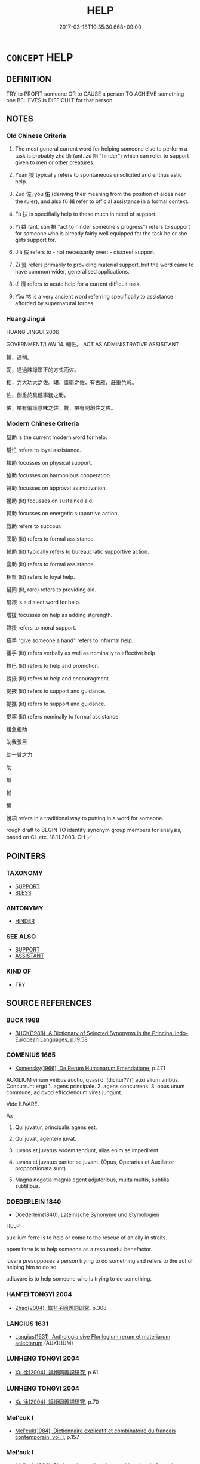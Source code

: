 # -*- mode: mandoku-tls-view -*-
#+TITLE: HELP
#+DATE: 2017-03-18T10:35:30.668+09:00        
#+STARTUP: content
* =CONCEPT= HELP
:PROPERTIES:
:CUSTOM_ID: uuid-230d02c8-2e1f-4e89-9c2f-f81cbfe0bde3
:SYNONYM+:  ASSIST
:SYNONYM+:  AID
:SYNONYM+:  LEND A (HELPING) HAND TO
:SYNONYM+:  GIVE ASSISTANCE TO
:SYNONYM+:  COME TO THE AID OF
:SYNONYM+:  BE OF SERVICE TO
:SYNONYM+:  BE OF USE TO
:SYNONYM+:  DO SOMEONE A FAVOR
:SYNONYM+:  DO SOMEONE A SERVICE
:SYNONYM+:  DO SOMEONE A GOOD TURN
:SYNONYM+:  BAIL SOMEONE OUT
:SYNONYM+:  COME TO SOMEONE'S/THE RESCUE
:SYNONYM+:  GIVE SOMEONE A LEG UP
:SYNONYM+:  INFORMAL GET SOMEONE OUT OF A TIGHT SPOT
:SYNONYM+:  SAVE SOMEONE'S BACON
:SYNONYM+:  SAVE SOMEONE'S SKIN
:TR_ZH: 幫助
:TR_OCH: 助
:END:
** DEFINITION

TRY to PROFIT someone OR to CAUSE a person TO ACHIEVE something one BELIEVES is DIFFICULT for that person.

** NOTES

*** Old Chinese Criteria
1. The most general current word for helping someone else to perform a task is probably zhù 助 (ant. zǔ 阻 "hinder") which can refer to support given to men or other creatures.

2. Yuán 援 typically refers to spontaneous unsolicited and enthusiastic help.

3. Zuǒ 佐, yòu 佑 (deriving their meaning from the position of aides near the ruler), and also fǔ 輔 refer to official assistance in a formal context.

4. Fú 扶 is specifially help to those much in need of support.

5. Yì 益 (ant. sǔn 損 "act to hinder someone's progress") refers to support for someone who is already fairly well equipped for the task he or she gets support for.

6. Jiǎ 假 refers to - not necessarily overt - discreet support.

7. Zī 資 refers primarily to providing material support, but the word came to have common wider, generalised applications.

8. Jì 濟 refers to acute help for a current difficult task.

9. Yòu 祐 is a very ancient word referring specifically to assistance afforded by supernatural forces.

*** Huang Jingui
HUANG JINGUI 2006

GOVERNMENT/LAW 14. 輔佐。 ACT AS ADMINISTRATIVE ASSISITANT

輔，通稱。

弼，通過諫諍匡正的方式而佐。

相，力大功大之佐。翊，護衛之佐，有古雅、莊重色彩。

佐，側重於具體事務之助。

佑，帶有偏護意味之佐。贊，帶有開創性之佐。

*** Modern Chinese Criteria
幫助 is the current modern word for help.

幫忙 refers to loyal assistance.

扶助 focusses on physical support.

協助 focusses on harmonious cooperation.

贊助 focusses on approval as motivation.

援助 (lit) focusses on sustained aid.

臂助 focusses on energetic supportive action.

救助 refers to succour.

匡助 (lit) refers to formal assistance.

輔助 (lit) typically refers to bureaucratic supportive action.

襄助 (lit) refers to formal assistance.

相幫 (lit) refers to loyal help.

幫同 (lit, rare) refers to providing aid.

幫襯 is a dialect word for help.

增援 focusses on help as adding stgrength.

聲援 refers to moral support.

搭手 "give someone a hand" refers to informal help.

援手 (lit) refers verbally as well as nominally to effective help

拉巴 (lit) refers to help and promotion.

誘掖 (lit) refers to help and encouragment.

提掖 (lit) refers to support and guidance.

提攜 (lit) refers to support and guidance.

提挈 (lit) refers nominally to formal assistance.

緩急相助

助我張目

助一臂之力

助

幫

輔

援

說項 refers in a traditional way to putting in a word for someone.

rough draft to BEGIN TO identify synonym group members for analysis, based on CL etc. 18.11.2003. CH ／

** POINTERS
*** TAXONOMY
 - [[tls:concept:SUPPORT][SUPPORT]]
 - [[tls:concept:BLESS][BLESS]]

*** ANTONYMY
 - [[tls:concept:HINDER][HINDER]]

*** SEE ALSO
 - [[tls:concept:SUPPORT][SUPPORT]]
 - [[tls:concept:ASSISTANT][ASSISTANT]]

*** KIND OF
 - [[tls:concept:TRY][TRY]]

** SOURCE REFERENCES
*** BUCK 1988
 - [[cite:BUCK-1988][BUCK(1988), A Dictionary of Selected Synonyms in the Principal Indo-European Languages]], p.19.58

*** COMENIUS 1665
 - [[cite:COMENIUS-1665][Komensky(1966), De Rerum Humanarum Emendatione]], p.471


AUXILIUM virium viribus auctio, qvasi d. (dicitur???) auxi alium viribus. Concurrunt ergo 1. agens principale. 2. agens concurrens. 3. opus unum commune, ad qvod efficciendum vires jungunt.

Vide IUVARE.

Ax

1. Qui juvatur, principalis agens est.

2. Qui juvat, agentem juvat.

3. Iuvans et juvatus eodem tendunt, alias enim se impedirent.

4. Iuvans et juvatus pariter se juvant. (Opus, Operarius et Auxiliator propportionata sunt)

5. Magna negotia magnis egent adjutoribus, multa multis, subtilia subtilibus.

*** DOEDERLEIN 1840
 - [[cite:DOEDERLEIN-1840][Doederlein(1840), Lateinische Synonyme und Etymologien]]

HELP

auxilium ferre is to help or come to the rescue of an ally in straits.

opem ferre is to help someone as a resourceful benefactor.

iuvare presupposes a person trying to do something and refers to the act of helping him to do so.

adiuvare is to help someone who is trying to do something.

*** HANFEI TONGYI 2004
 - [[cite:HANFEI-TONGYI-2004][Zhao(2004), 韓非子同義詞研究]], p.308

*** LANGIUS 1631
 - [[cite:LANGIUS-1631][Langius(1631), Anthologia sive Florilegium rerum et materiarum selectarum]] (AUXILIUM)
*** LUNHENG TONGYI 2004
 - [[cite:LUNHENG-TONGYI-2004][Xu 徐(2004), 論衡同義詞研究]], p.61

*** LUNHENG TONGYI 2004
 - [[cite:LUNHENG-TONGYI-2004][Xu 徐(2004), 論衡同義詞研究]], p.70

*** Mel'cuk I
 - [[cite:MEL'CUK-I][Mel'cuk(1984), Dictionnaire explicatif et combinatoire du francais contemporain, vol. I]], p.157

*** Mel'cuk I
 - [[cite:MEL'CUK-I][Mel'cuk(1984), Dictionnaire explicatif et combinatoire du francais contemporain, vol. I]], p.57


AIDE 1b

(Deployment of) resources R by a helper X to a helpee Y to perform an action Z

The use by X of his resources R with the aim of causing W to operate as a factor in enabling Y to perform his action Z.

*** MENGE
 - [[cite:MENGE][Menge Schoenberger(1978), Lateinische Synonymik]], p.63

*** TENG SHOU-HSIN 1996
 - [[cite:TENG-SHOU-HSIN-1996][Teng(1996), Chinese Synonyms Usage Dictionary]], p.16

*** CAI SHAOWEI 2010
 - [[cite:CAI-SHAOWEI-2010][Cai 蔡 Xu 徐(2010), 跟我學同義詞]], p.32

*** GIRARD 1769
 - [[cite:GIRARD-1769][Girard Beauzée(1769), SYNONYMES FRANÇOIS, LEURS DIFFÉRENTES SIGNIFICATIONS, ET LE CHOIX QU'IL EN FAUT FAIRE Pour parler avec justesse]], p.1.383.337
 (SECOURIR.AIDER.ASSISTER)
*** PILLON 1850
 - [[cite:PILLON-1850][Pillon(1850), Handbook of Greek Synonymes, from the French of M. Alex. Pillon, Librarian of the Bibliothèque Royale , at Paris, and one of the editors of the new edition of Plaché's Dictionnaire Grec-Français, edited, with notes, by the Rev. Thomas Kerchever Arnold, M.A. Rector of Lyndon, and late fellow of Trinity College, Cambridge]], p.no.125

*** T.W.HARBSMEIER 2004
 - [[cite:T.W.HARBSMEIER-2004][Harbsmeier(2004), A New Dictionary of Classical Greek Synonyms]], p.NO.125

*** FRANKE 1989
 - [[cite:FRANKE-1989][Franke Gipper Schwarz(1989), Bibliographisches Handbuch zur Sprachinhaltsforschung. Teil II. Systematischer Teil. B. Ordnung nach Sinnbezirken (mit einem alphabetischen Begriffsschluessel): Der Mensch und seine Welt im Spiegel der Sprachforschung]], p.82A

** WORDS
   :PROPERTIES:
   :VISIBILITY: children
   :END:
*** 介 jiè (OC:kreeds MC:kɣɛi )
:PROPERTIES:
:CUSTOM_ID: uuid-cd17a43b-68d5-4f55-bf3f-6c74243bd2cd
:Char+: 介(9,2/4) 
:GY_IDS+: uuid-4b6c4696-ce41-453f-bfcf-37d2f1a41d5e
:PY+: jiè     
:OC+: kreeds     
:MC+: kɣɛi     
:END: 
**** N [[tls:syn-func::#uuid-76be1df4-3d73-4e5f-bbc2-729542645bc8][nab]] {[[tls:sem-feat::#uuid-f55cff2f-f0e3-4f08-a89c-5d08fcf3fe89][act]]} / help, support;  Grand Ricci: Aider; seconder; accompagner. Aide; assistant; protection; secours.
:PROPERTIES:
:CUSTOM_ID: uuid-4f5c8f0a-9091-4620-98e1-22a2a2d23aae
:END:
****** DEFINITION

help, support;  Grand Ricci: Aider; seconder; accompagner. Aide; assistant; protection; secours.

****** NOTES

*** 佐 zuǒ (OC:skaals MC:tsɑ )
:PROPERTIES:
:CUSTOM_ID: uuid-001b5066-c854-4959-8816-6db08c376577
:Char+: 佐(9,5/7) 
:GY_IDS+: uuid-97167ea7-5a9f-4ec1-bbf4-4de1ec5a381b
:PY+: zuǒ     
:OC+: skaals     
:MC+: tsɑ     
:END: 
**** V [[tls:syn-func::#uuid-a7e8eabf-866e-42db-88f2-b8f753ab74be][v/adN/]] / an aide
:PROPERTIES:
:CUSTOM_ID: uuid-45e95320-b738-4299-8d72-9ddf15b62eb5
:REGISTER: 2
:WARRING-STATES-CURRENCY: 3
:END:
****** DEFINITION

an aide

****** NOTES

******* Nuance
This is literally as an official on the left of the leader but often refers specifically to supporting deities and ancestors.

******* Examples
HF 10.09:05; jiaoshi 676; jishi 194; jiaozhu 95; shiping 400

30 其心不懼， In his mind there is no proper fear:

 非霸者之佐也。 ” he is not an aide for a hegemon. � [CA]

**** V [[tls:syn-func::#uuid-fbfb2371-2537-4a99-a876-41b15ec2463c][vtoN]] / help with (the charioteering); assist in (government) assist in an official capacity (as aide, a pe...
:PROPERTIES:
:CUSTOM_ID: uuid-c152b62f-7f2a-4916-9363-c455c626ba06
:REGISTER: 2
:WARRING-STATES-CURRENCY: 3
:END:
****** DEFINITION

help with (the charioteering); assist in (government) assist in an official capacity (as aide, a person of superior status); ZHOULI: assist (the king) [support][CA]

****** NOTES

******* Nuance
This is literally as an official on the left of the leader but often refers specifically to supporting deities and ancestors.

******* Examples
LH 9.8.1; Liu 1990: 90

 管仲輔子糾， Gua3n Zho4ng was aide to Zi3jiu1,

 鮑叔佐桓公。 and Ba4o Shu1ya supported Duke Hua2n.[CA]

**** V [[tls:syn-func::#uuid-7de00196-12aa-43e2-9843-72079143c05b][vtt(oN.)+V/0/]] / help the contextually determinate N to V
:PROPERTIES:
:CUSTOM_ID: uuid-c2ca5e35-904a-483a-b96f-2e0495b53f24
:END:
****** DEFINITION

help the contextually determinate N to V

****** NOTES

**** V [[tls:syn-func::#uuid-25b356b8-b8b3-45bd-8689-04894567deb5][vttoN.+V/0/]] / help N to V
:PROPERTIES:
:CUSTOM_ID: uuid-2cfb54b0-60f8-413e-97d0-ed1e6a13fce7
:END:
****** DEFINITION

help N to V

****** NOTES

*** 佑 yòu (OC:ɢʷɯs MC:ɦɨu )
:PROPERTIES:
:CUSTOM_ID: uuid-3c456a00-6858-4b42-948b-ef5e209598e1
:Char+: 佑(9,5/7) 
:GY_IDS+: uuid-4f8623ca-9e31-4b6f-882a-24c9a06cd8f6
:PY+: yòu     
:OC+: ɢʷɯs     
:MC+: ɦɨu     
:END: 
**** V [[tls:syn-func::#uuid-fbfb2371-2537-4a99-a876-41b15ec2463c][vtoN]] / help
:PROPERTIES:
:CUSTOM_ID: uuid-3601429a-08de-4150-b94e-11b24c052e4e
:END:
****** DEFINITION

help

****** NOTES

*** 假 jiǎ (OC:kraaʔ MC:kɣɛ )
:PROPERTIES:
:CUSTOM_ID: uuid-69f46bd6-682e-4c7c-af9b-774325cb53e2
:Char+: 假(9,9/11) 
:GY_IDS+: uuid-3c8386f6-1f0d-43a6-9209-ec8d132c60ce
:PY+: jiǎ     
:OC+: kraaʔ     
:MC+: kɣɛ     
:END: 
**** V [[tls:syn-func::#uuid-fbfb2371-2537-4a99-a876-41b15ec2463c][vtoN]] / to help (gain power); to aid indirectly
:PROPERTIES:
:CUSTOM_ID: uuid-89a84121-bef8-45ba-bf58-e674bfa9b02d
:WARRING-STATES-CURRENCY: 2
:END:
****** DEFINITION

to help (gain power); to aid indirectly

****** NOTES

*** 助 zhù (OC:MC:ɖʐi̯ɤ )
:PROPERTIES:
:CUSTOM_ID: uuid-ad199d99-58ff-4bf4-9c27-be4669e83456
:Char+: 助(19,5/7) 
:GY_IDS+: uuid-eaa4266b-ed1c-4966-a9c5-3047152ba86c
:PY+: zhù     
:MC+: ɖʐi̯ɤ     
:END: 
**** N [[tls:syn-func::#uuid-8717712d-14a4-4ae2-be7a-6e18e61d929b][n]] {[[tls:sem-feat::#uuid-50da9f38-5611-463e-a0b9-5bbb7bf5e56f][subject]]} / that which helps
:PROPERTIES:
:CUSTOM_ID: uuid-42ee922e-217f-4b58-9b73-0c5a5267a020
:END:
****** DEFINITION

that which helps

****** NOTES

**** N [[tls:syn-func::#uuid-76be1df4-3d73-4e5f-bbc2-729542645bc8][nab]] {[[tls:sem-feat::#uuid-f55cff2f-f0e3-4f08-a89c-5d08fcf3fe89][act]]} / help, aid, assistance
:PROPERTIES:
:CUSTOM_ID: uuid-d0f2a2d7-3507-4185-888b-8e2a54f0ea85
:WARRING-STATES-CURRENCY: 4
:END:
****** DEFINITION

help, aid, assistance

****** NOTES

**** V [[tls:syn-func::#uuid-a7e8eabf-866e-42db-88f2-b8f753ab74be][v/adN/]] / helper, accomplice; assistance; something that helps
:PROPERTIES:
:CUSTOM_ID: uuid-e6356e29-6e42-491c-9896-b8e3561fbb35
:WARRING-STATES-CURRENCY: 4
:END:
****** DEFINITION

helper, accomplice; assistance; something that helps

****** NOTES

******* Nuance
This is a general word which does not necessarily refer to government activities.

******* Examples
HF 23.26.20: n: help; HF 40.1.19: 得助於眾 get help from the masses. HF 11.2.15: 此四助者 these four accomplices

**** V [[tls:syn-func::#uuid-a7e8eabf-866e-42db-88f2-b8f753ab74be][v/adN/]] {[[tls:sem-feat::#uuid-f8182437-4c38-4cc9-a6f8-b4833cdea2ba][nonreferential]]} / one who helps, supporter
:PROPERTIES:
:CUSTOM_ID: uuid-80c02f47-5525-4a47-ab49-0a6e94eb33a1
:WARRING-STATES-CURRENCY: 3
:END:
****** DEFINITION

one who helps, supporter

****** NOTES

**** V [[tls:syn-func::#uuid-e64a7a95-b54b-4c94-9d6d-f55dbf079701][vt(oN)]] / offer help to the contextually determinate person(s)
:PROPERTIES:
:CUSTOM_ID: uuid-6212d10c-92de-457f-838e-54e3f1d3b853
:WARRING-STATES-CURRENCY: 3
:END:
****** DEFINITION

offer help to the contextually determinate person(s)

****** NOTES

**** V [[tls:syn-func::#uuid-dd717b3f-0c98-4de8-bac6-2e4085805ef1][vt+V/0/]] / help to, assist to V
:PROPERTIES:
:CUSTOM_ID: uuid-22994e88-327d-43a4-af01-a40531e26c2b
:END:
****** DEFINITION

help to, assist to V

****** NOTES

**** V [[tls:syn-func::#uuid-d71d0499-925e-4679-81d3-39598af630b3][vtoN.+V]] / V in aid of N
:PROPERTIES:
:CUSTOM_ID: uuid-8126da53-d275-46bd-808d-8452cdda7d79
:END:
****** DEFINITION

V in aid of N

****** NOTES

**** V [[tls:syn-func::#uuid-fbfb2371-2537-4a99-a876-41b15ec2463c][vtoN]] / aid; help (Heaven to do evil);  support; give moral support
:PROPERTIES:
:CUSTOM_ID: uuid-223771f2-77f7-476b-ac7d-78b33455180d
:WARRING-STATES-CURRENCY: 4
:END:
****** DEFINITION

aid; help (Heaven to do evil);  support; give moral support

****** NOTES

******* Nuance
This is a general word which does not necessarily refer to government activities.

******* Examples
Zuo Zhao 4.8.2(538 B.C.) Ya2ng Bo2ju4n 1256; Wa2ng Sho3uqia1n et al. 1144; tr. Legge:599

 助余！」 help me! 罜 CA]

**** V [[tls:syn-func::#uuid-fbfb2371-2537-4a99-a876-41b15ec2463c][vtoN]] {[[tls:sem-feat::#uuid-1e331347-13e3-42a1-a1a8-8e4404f03509][continuous]]} / be in general of help to
:PROPERTIES:
:CUSTOM_ID: uuid-4272106c-7caf-493f-ae61-b4b52cffed40
:WARRING-STATES-CURRENCY: 3
:END:
****** DEFINITION

be in general of help to

****** NOTES

**** V [[tls:syn-func::#uuid-fbfb2371-2537-4a99-a876-41b15ec2463c][vtoN]] {[[tls:sem-feat::#uuid-988c2bcf-3cdd-4b9e-b8a4-615fe3f7f81e][passive]]} / be given support
:PROPERTIES:
:CUSTOM_ID: uuid-877210fb-e99a-45e4-9f7f-e54dd9019779
:WARRING-STATES-CURRENCY: 3
:END:
****** DEFINITION

be given support

****** NOTES

**** V [[tls:syn-func::#uuid-25b356b8-b8b3-45bd-8689-04894567deb5][vttoN.+V/0/]] / to help (a contextually determinate object) to do something
:PROPERTIES:
:CUSTOM_ID: uuid-aaff3bbb-44db-4142-92eb-f1e881350541
:END:
****** DEFINITION

to help (a contextually determinate object) to do something

****** NOTES

**** V [[tls:syn-func::#uuid-25b356b8-b8b3-45bd-8689-04894567deb5][vttoN.+V/0/]] {[[tls:sem-feat::#uuid-cdc662a3-e2c9-4d1a-b58e-6442c74ee003][pivot]]} / to help (somebody or something) to do something
:PROPERTIES:
:CUSTOM_ID: uuid-df018e8d-a0d5-4c88-9cfc-9e52e6b39a9c
:WARRING-STATES-CURRENCY: 4
:END:
****** DEFINITION

to help (somebody or something) to do something

****** NOTES

*** 匡 kuāng (OC:khʷaŋ MC:khi̯ɐŋ )
:PROPERTIES:
:CUSTOM_ID: uuid-4e0fb7e0-50e8-48a5-95f2-66cde679ad79
:Char+: 匡(22,4/6) 
:GY_IDS+: uuid-27eb9444-702e-496a-baf2-a55571e7b44c
:PY+: kuāng     
:OC+: khʷaŋ     
:MC+: khi̯ɐŋ     
:END: 
**** V [[tls:syn-func::#uuid-fbfb2371-2537-4a99-a876-41b15ec2463c][vtoN]] / assist; act as an assistant to;  help out; come to the aid to
:PROPERTIES:
:CUSTOM_ID: uuid-49e4d502-11c5-44b9-b158-f998f8108cdc
:WARRING-STATES-CURRENCY: 3
:END:
****** DEFINITION

assist; act as an assistant to;  help out; come to the aid to

****** NOTES

******* Examples
ZUO Cheng 18.3.1 (573 B.C.); Ya2ng Bo2ju4n 908; Wa2ng Sho3uqia1n 741; tr. Legge: 409 匡乏困， he delivered the needy and distressed;[CA]

*** 右 yòu (OC:ɢʷɯs MC:ɦɨu )
:PROPERTIES:
:CUSTOM_ID: uuid-b2f01e03-2be6-46a6-8792-e1ac89d76e12
:Char+: 右(30,2/5) 
:GY_IDS+: uuid-3734ea16-cfce-4d9e-a2c6-e21ccf7f5de3
:PY+: yòu     
:OC+: ɢʷɯs     
:MC+: ɦɨu     
:END: 
**** V [[tls:syn-func::#uuid-fbfb2371-2537-4a99-a876-41b15ec2463c][vtoN]] / aid 天右之 "Heaven helped them"
:PROPERTIES:
:CUSTOM_ID: uuid-04f75f72-5445-4ab0-8c80-dd95ccf9b64c
:REGISTER: 2
:WARRING-STATES-CURRENCY: 3
:END:
****** DEFINITION

aid 天右之 "Heaven helped them"

****** NOTES

*** 奉 fèng (OC:boŋʔ MC:bi̯oŋ )
:PROPERTIES:
:CUSTOM_ID: uuid-de18565b-3542-431f-a119-b6e8abd1725d
:Char+: 奉(37,5/8) 
:GY_IDS+: uuid-2701f426-6c08-458a-a43d-14697e6fc8e8
:PY+: fèng     
:OC+: boŋʔ     
:MC+: bi̯oŋ     
:END: 
**** V [[tls:syn-func::#uuid-fbfb2371-2537-4a99-a876-41b15ec2463c][vtoN]] / help and serve
:PROPERTIES:
:CUSTOM_ID: uuid-aa7dd751-ca45-444b-b208-9bd83c9781bd
:END:
****** DEFINITION

help and serve

****** NOTES

**** V [[tls:syn-func::#uuid-fbfb2371-2537-4a99-a876-41b15ec2463c][vtoN]] {[[tls:sem-feat::#uuid-a87a8db3-535b-4085-911c-cb9549d9267e][N=act]]} / help with (an activity)
:PROPERTIES:
:CUSTOM_ID: uuid-3765a626-1161-47ef-b44d-3c3a95f5694c
:END:
****** DEFINITION

help with (an activity)

****** NOTES

*** 幫 bāng (OC:paaŋ MC:pɑŋ )
:PROPERTIES:
:CUSTOM_ID: uuid-7ceb18e0-97ac-4d46-a6b6-910ab0c6ba98
:Char+: 幫(50,14/17) 
:GY_IDS+: uuid-b1d8eb29-304f-4055-8dc9-9db6963a4d57
:PY+: bāng     
:OC+: paaŋ     
:MC+: pɑŋ     
:END: 
**** V [[tls:syn-func::#uuid-a7e8eabf-866e-42db-88f2-b8f753ab74be][v/adN/]] / post-Han: helper
:PROPERTIES:
:CUSTOM_ID: uuid-cf37b2af-f82d-49a5-b614-3f9bc8969c42
:WARRING-STATES-CURRENCY: 0
:END:
****** DEFINITION

post-Han: helper

****** NOTES

**** V [[tls:syn-func::#uuid-fbfb2371-2537-4a99-a876-41b15ec2463c][vtoN]] / help
:PROPERTIES:
:CUSTOM_ID: uuid-b2483241-9948-4f8e-a217-c6e74c285a15
:WARRING-STATES-CURRENCY: 0
:END:
****** DEFINITION

help

****** NOTES

*** 度 dù (OC:ɡ-laaɡs MC:duo̝ )
:PROPERTIES:
:CUSTOM_ID: uuid-e3e9b217-2eff-4c19-84a9-ffb83246eace
:Char+: 度(53,6/9) 
:GY_IDS+: uuid-747e8532-e8bd-4f01-b43e-ad5025ef888a
:PY+: dù     
:OC+: ɡ-laaɡs     
:MC+: duo̝     
:END: 
*** 弼 bì (OC:brɯd MC:bit )
:PROPERTIES:
:CUSTOM_ID: uuid-d56c19e9-3429-4956-a740-73d9f43b8bb4
:Char+: 弼(57,9/12) 
:GY_IDS+: uuid-6f83850c-f361-4495-bd00-8b1ffed764bf
:PY+: bì     
:OC+: brɯd     
:MC+: bit     
:END: 
**** V [[tls:syn-func::#uuid-fbfb2371-2537-4a99-a876-41b15ec2463c][vtoN]] / assist (as minister a ruler)
:PROPERTIES:
:CUSTOM_ID: uuid-571b0cc8-12f5-4425-bcb4-941a8b6669b5
:WARRING-STATES-CURRENCY: 2
:END:
****** DEFINITION

assist (as minister a ruler)

****** NOTES

*** 扶 fú (OC:ba MC:bi̯o )
:PROPERTIES:
:CUSTOM_ID: uuid-f100debf-d40f-47eb-a055-6b8ec9f69476
:Char+: 扶(64,4/7) 
:GY_IDS+: uuid-4e404606-3a3d-434b-abe9-9e6068f8a59f
:PY+: fú     
:OC+: ba     
:MC+: bi̯o     
:END: 
**** V [[tls:syn-func::#uuid-e64a7a95-b54b-4c94-9d6d-f55dbf079701][vt(oN)]] / help a contextually determinate person
:PROPERTIES:
:CUSTOM_ID: uuid-ddbe23e3-40ac-46a6-8f9e-8f09d2a63c39
:WARRING-STATES-CURRENCY: 3
:END:
****** DEFINITION

help a contextually determinate person

****** NOTES

**** V [[tls:syn-func::#uuid-dd717b3f-0c98-4de8-bac6-2e4085805ef1][vt+V/0/]] / help to rise
:PROPERTIES:
:CUSTOM_ID: uuid-0a06ad72-4e57-46b9-a1ea-0253924b4dd3
:END:
****** DEFINITION

help to rise

****** NOTES

**** V [[tls:syn-func::#uuid-fbfb2371-2537-4a99-a876-41b15ec2463c][vtoN]] / cause/enable someone to lean on one>  give one's support to, lend support to
:PROPERTIES:
:CUSTOM_ID: uuid-42dfae74-d2ea-46ba-b875-6ca9e7e8cd9d
:WARRING-STATES-CURRENCY: 3
:END:
****** DEFINITION

cause/enable someone to lean on one>  give one's support to, lend support to

****** NOTES

******* Examples
HF 31.52.2: support (Ga1n Ma4o and make him Prime Minister in Qi2n)

MENG 3A03:14 tr. D. C. Lau 1.101

 疾病相扶持， and succour each other in illness,[CA]

*** 振 zhèn (OC:kljɯns MC:tɕin ) / 振 zhēn (OC:kljɯn MC:tɕin )
:PROPERTIES:
:CUSTOM_ID: uuid-82d5b443-8a2b-47d3-af52-51c8a80ec47d
:Char+: 振(64,7/10) 
:Char+: 振(64,7/10) 
:GY_IDS+: uuid-af714bc1-f80a-4bfe-9123-1eea274949a8
:PY+: zhèn     
:OC+: kljɯns     
:MC+: tɕin     
:GY_IDS+: uuid-b2781abd-6efe-4375-9a4f-79b8a6fe75d3
:PY+: zhēn     
:OC+: kljɯn     
:MC+: tɕin     
:END: 
**** V [[tls:syn-func::#uuid-fbfb2371-2537-4a99-a876-41b15ec2463c][vtoN]] / help out; aid and abet
:PROPERTIES:
:CUSTOM_ID: uuid-c69128a3-33eb-4ac0-88fc-5ac580345125
:END:
****** DEFINITION

help out; aid and abet

****** NOTES

*** 援 yuàn (OC:ɢʷans MC:ɦiɛn )
:PROPERTIES:
:CUSTOM_ID: uuid-337d13ba-e0c5-47c0-948c-a7a654872d12
:Char+: 援(64,9/12) 
:GY_IDS+: uuid-5e9d1988-771d-405a-a011-ef5a57d2c770
:PY+: yuàn     
:OC+: ɢʷans     
:MC+: ɦiɛn     
:END: 
**** N [[tls:syn-func::#uuid-76be1df4-3d73-4e5f-bbc2-729542645bc8][nab]] {[[tls:sem-feat::#uuid-f55cff2f-f0e3-4f08-a89c-5d08fcf3fe89][act]]} / generous help and support
:PROPERTIES:
:CUSTOM_ID: uuid-90e5dbf1-8e3d-4d37-a06c-61d7d429ad5d
:WARRING-STATES-CURRENCY: 4
:END:
****** DEFINITION

generous help and support

****** NOTES

**** V [[tls:syn-func::#uuid-fed035db-e7bd-4d23-bd05-9698b26e38f9][vadN]] / supporting; supportive
:PROPERTIES:
:CUSTOM_ID: uuid-54901076-b70d-4f19-ab92-19bc8e3f09c6
:END:
****** DEFINITION

supporting; supportive

****** NOTES

**** V [[tls:syn-func::#uuid-c20780b3-41f9-491b-bb61-a269c1c4b48f][vi]] {[[tls:sem-feat::#uuid-f55cff2f-f0e3-4f08-a89c-5d08fcf3fe89][act]]} / seek help (abroad)
:PROPERTIES:
:CUSTOM_ID: uuid-aa36cc31-63ca-4449-a550-38708e84bebc
:WARRING-STATES-CURRENCY: 2
:END:
****** DEFINITION

seek help (abroad)

****** NOTES

**** V [[tls:syn-func::#uuid-fbfb2371-2537-4a99-a876-41b15ec2463c][vtoN]] / offer generous help;  get generous help from
:PROPERTIES:
:CUSTOM_ID: uuid-ea7daf43-bb14-46cf-bbe7-a63ddb6f0a7e
:WARRING-STATES-CURRENCY: 4
:END:
****** DEFINITION

offer generous help;  get generous help from

****** NOTES

******* Examples
HF 44.05:01; jiaoshi 234; jishi 618; jiaozhu 599; shiping 1527

 援外以撓內， they gained outside support to stir up trouble on the inside,[CA]

**** V [[tls:syn-func::#uuid-e64a7a95-b54b-4c94-9d6d-f55dbf079701][vt(oN)]] / help the contextually determinate N
:PROPERTIES:
:CUSTOM_ID: uuid-578ad472-3205-43df-b5de-c9f4df58f8aa
:END:
****** DEFINITION

help the contextually determinate N

****** NOTES

**** V [[tls:syn-func::#uuid-a7e8eabf-866e-42db-88f2-b8f753ab74be][v/adN/]] / helper; supporting force
:PROPERTIES:
:CUSTOM_ID: uuid-2587bc20-35f0-4497-9af1-a3bbe64cc846
:END:
****** DEFINITION

helper; supporting force

****** NOTES

*** 旁 páng (OC:baaŋ MC:bɑŋ )
:PROPERTIES:
:CUSTOM_ID: uuid-6dd2c8b8-caac-4192-8d09-b54e53c74636
:Char+: 旁(70,6/10) 
:GY_IDS+: uuid-74bbdfc2-d751-4301-9ffa-8a9363cd8930
:PY+: páng     
:OC+: baaŋ     
:MC+: bɑŋ     
:END: 
****  [[tls:syn-func::#uuid-20a87134-926d-4be7-8815-246c1f7a9ca7][n/adN/]] / helper by one's side
:PROPERTIES:
:CUSTOM_ID: uuid-b2c45725-65d6-4a04-a365-4e9813627289
:WARRING-STATES-CURRENCY: 3
:END:
****** DEFINITION

helper by one's side

****** NOTES

*** 毗 pí (OC:bi MC:bi )
:PROPERTIES:
:CUSTOM_ID: uuid-1b40e87a-3b7a-46bc-9fe9-f10f278fe8f4
:Char+: 毗(81,5/9) 
:GY_IDS+: uuid-d37854af-0991-4e94-b839-8fc9ecdf8264
:PY+: pí     
:OC+: bi     
:MC+: bi     
:END: 
**** V [[tls:syn-func::#uuid-fbfb2371-2537-4a99-a876-41b15ec2463c][vtoN]] / to help; assist; support; strengthen
:PROPERTIES:
:CUSTOM_ID: uuid-922e3a39-ca22-45ad-bf8e-cecbf3a48dbf
:END:
****** DEFINITION

to help; assist; support; strengthen

****** NOTES

*** 濟 jì (OC:tsiils MC:tsei )
:PROPERTIES:
:CUSTOM_ID: uuid-9bbe1923-8f55-4441-9816-d5ee5972d481
:Char+: 濟(85,14/17) 
:GY_IDS+: uuid-4862eaca-2cd8-4e26-9b6f-e96f2c799d88
:PY+: jì     
:OC+: tsiils     
:MC+: tsei     
:END: 
**** V [[tls:syn-func::#uuid-fbfb2371-2537-4a99-a876-41b15ec2463c][vtoN]] / help across a river> help to overcome a difficult situation, give succour to; help towards, contrib...
:PROPERTIES:
:CUSTOM_ID: uuid-e4e4bc79-b082-41db-bea9-0414b6b6a01a
:WARRING-STATES-CURRENCY: 4
:END:
****** DEFINITION

help across a river> help to overcome a difficult situation, give succour to; help towards, contribute towards  BUDDH: save, liberate

****** NOTES

******* Examples
LY 06.30:01; tr. CH

 子貢曰： Zi3go4ng said:

 「如有博施於民而能濟眾， "If one is able to be of wide benefit to the people and if one is able to be of aid to the masses,

 何如？ what about that?[CA]

**** V [[tls:syn-func::#uuid-fbfb2371-2537-4a99-a876-41b15ec2463c][vtoN]] {[[tls:sem-feat::#uuid-988c2bcf-3cdd-4b9e-b8a4-615fe3f7f81e][passive]]} / get helped out of a difficult situation
:PROPERTIES:
:CUSTOM_ID: uuid-7a3d1f6a-a150-4936-b737-cebde91b3aac
:WARRING-STATES-CURRENCY: 4
:END:
****** DEFINITION

get helped out of a difficult situation

****** NOTES

**** V [[tls:syn-func::#uuid-fed035db-e7bd-4d23-bd05-9698b26e38f9][vadN]] / ancillary; helping; supporting
:PROPERTIES:
:CUSTOM_ID: uuid-1d5f3436-6d73-4c5b-9684-f05f0cc8df4a
:END:
****** DEFINITION

ancillary; helping; supporting

****** NOTES

*** 瘳 chōu (OC:kh-ru MC:ʈhɨu )
:PROPERTIES:
:CUSTOM_ID: uuid-f4b394a7-73a0-45e3-adfa-32b778ccb50c
:Char+: 瘳(104,11/16) 
:GY_IDS+: uuid-457d2e7e-457d-4237-9e50-a5a445a03f52
:PY+: chōu     
:OC+: kh-ru     
:MC+: ʈhɨu     
:END: 
**** V [[tls:syn-func::#uuid-c20780b3-41f9-491b-bb61-a269c1c4b48f][vi]] / cure> avail, be of help
:PROPERTIES:
:CUSTOM_ID: uuid-c6cdfc7b-b3b1-4210-89f7-9f586922ee8d
:WARRING-STATES-CURRENCY: 3
:END:
****** DEFINITION

cure> avail, be of help

****** NOTES

*** 益 yì (OC:qleɡ MC:ʔiɛk )
:PROPERTIES:
:CUSTOM_ID: uuid-60aeba80-ae11-4e1b-9438-60b7420d75db
:Char+: 益(108,5/10) 
:GY_IDS+: uuid-e0d13c9d-ba76-499f-b2f9-7d95ac223503
:PY+: yì     
:OC+: qleɡ     
:MC+: ʔiɛk     
:END: 
**** V [[tls:syn-func::#uuid-c20780b3-41f9-491b-bb61-a269c1c4b48f][vi]] / be of help, have a positive function
:PROPERTIES:
:CUSTOM_ID: uuid-b490a68b-da6e-4107-80e8-9baae09468d4
:WARRING-STATES-CURRENCY: 3
:END:
****** DEFINITION

be of help, have a positive function

****** NOTES

**** V [[tls:syn-func::#uuid-fbfb2371-2537-4a99-a876-41b15ec2463c][vtoN]] / contribute to, help towards; to benefit
:PROPERTIES:
:CUSTOM_ID: uuid-56e918e6-5b55-470b-ab2c-595bff1bd45e
:WARRING-STATES-CURRENCY: 3
:END:
****** DEFINITION

contribute to, help towards; to benefit

****** NOTES

******* Examples
HSWZ 2.10; tr. Hightower 1951, p.47 

 無道以御之， If one lacks the True Way of ruling,

 彼雖多能， though he have a great deal of ability,

 猶將無益於存亡矣。 still it will not help to preserve him.[CA]

*** 相 xiàng (OC:sqaŋs MC:si̯ɐŋ )
:PROPERTIES:
:CUSTOM_ID: uuid-635f4ff2-1ff6-4d7b-bfe6-d8cdfb95a097
:Char+: 相(109,4/9) 
:GY_IDS+: uuid-237e08ce-7e96-4025-a458-126b4ea4bde1
:PY+: xiàng     
:OC+: sqaŋs     
:MC+: si̯ɐŋ     
:END: 
**** V [[tls:syn-func::#uuid-fbfb2371-2537-4a99-a876-41b15ec2463c][vtoN]] / assist importantly; act as an important assistant to
:PROPERTIES:
:CUSTOM_ID: uuid-cf0532ab-c5c3-4d60-a2a7-175ba692cfec
:END:
****** DEFINITION

assist importantly; act as an important assistant to

****** NOTES

**** V [[tls:syn-func::#uuid-7de00196-12aa-43e2-9843-72079143c05b][vtt(oN.)+V/0/]] / help the implicit N to V
:PROPERTIES:
:CUSTOM_ID: uuid-9d9669a5-214c-4dc8-b141-21c755b3345f
:END:
****** DEFINITION

help the implicit N to V

****** NOTES

*** 祐 yòu (OC:ɢʷɯs MC:ɦɨu )
:PROPERTIES:
:CUSTOM_ID: uuid-50f116fe-b269-41b8-b2b8-51a8b4d41957
:Char+: 祐(113,5/10) 
:GY_IDS+: uuid-20688ce2-ab5f-4b23-ab53-c2a248a135b0
:PY+: yòu     
:OC+: ɢʷɯs     
:MC+: ɦɨu     
:END: 
*** 翰 hàn (OC:ɡaans MC:ɦɑn )
:PROPERTIES:
:CUSTOM_ID: uuid-73851116-aa79-44e8-8f6e-127700d264a8
:Char+: 翰(124,10/16) 
:GY_IDS+: uuid-ec687165-48c4-4a30-8a03-12c91e5dbe3d
:PY+: hàn     
:OC+: ɡaans     
:MC+: ɦɑn     
:END: 
**** N [[tls:syn-func::#uuid-8717712d-14a4-4ae2-be7a-6e18e61d929b][n]] / support
:PROPERTIES:
:CUSTOM_ID: uuid-394d1e46-6bfd-4291-b7a6-b04846ffa51c
:WARRING-STATES-CURRENCY: 2
:END:
****** DEFINITION

support

****** NOTES

******* Examples
SHI 244.4

 四方攸同， the walls of Feng were where (the peoples of) the four quarters came together;

 王后維翰. the royal ruler was their support; [CA]

SHI 259.7

 周邦咸喜， in the Shou state all rejoiced:

 戎有良翰。 "You shall have good support";

*** 翼 yì (OC:p-lɯɡ MC:jɨk )
:PROPERTIES:
:CUSTOM_ID: uuid-be37e91f-ad33-413d-b812-cbe7f092eb8f
:Char+: 翼(124,11/18) 
:GY_IDS+: uuid-3a3d5a48-70b9-46ac-ab66-dc7ab184002d
:PY+: yì     
:OC+: p-lɯɡ     
:MC+: jɨk     
:END: 
**** V [[tls:syn-func::#uuid-fbfb2371-2537-4a99-a876-41b15ec2463c][vtoN]] / support
:PROPERTIES:
:CUSTOM_ID: uuid-e68b90df-5476-4516-85a9-5ba3dccda34c
:REGISTER: 1
:WARRING-STATES-CURRENCY: 2
:END:
****** DEFINITION

support

****** NOTES

******* Nuance
This is literally to assist from the side.

******* Examples
MENG 3A04:17 tr. D. C. Lau 1.107

 放勳曰： Fang Hsn78 said,

 『勞之、來之、 'Encourage them in their toil,

 匡之、直之、 Put them on the right path,

 輔之、翼之、 Aid them and help them,

 使自得之； Make them happy in their station, [CA]

*** 被 bèi (OC:bralʔ MC:biɛ )
:PROPERTIES:
:CUSTOM_ID: uuid-47b7e0a2-06f1-47c6-b5a2-63fbaaff263c
:Char+: 被(145,5/11) 
:GY_IDS+: uuid-7f871dac-3bda-4767-a3ff-16dff2ce58ee
:PY+: bèi     
:OC+: bralʔ     
:MC+: biɛ     
:END: 
**** V [[tls:syn-func::#uuid-fbfb2371-2537-4a99-a876-41b15ec2463c][vtoN]] / help, support
:PROPERTIES:
:CUSTOM_ID: uuid-eb06bfe1-ac8a-4cf0-857c-78af563eda66
:WARRING-STATES-CURRENCY: 3
:END:
****** DEFINITION

help, support

****** NOTES

*** 補 bǔ (OC:paaʔ MC:puo̝ )
:PROPERTIES:
:CUSTOM_ID: uuid-aa7b5267-f344-464b-b3da-7ebcb4539d00
:Char+: 補(145,7/13) 
:GY_IDS+: uuid-7dc96176-db59-4c10-a757-9444473e8128
:PY+: bǔ     
:OC+: paaʔ     
:MC+: puo̝     
:END: 
**** N [[tls:syn-func::#uuid-76be1df4-3d73-4e5f-bbc2-729542645bc8][nab]] {[[tls:sem-feat::#uuid-f55cff2f-f0e3-4f08-a89c-5d08fcf3fe89][act]]} / support, help
:PROPERTIES:
:CUSTOM_ID: uuid-c540af8d-03ad-4fb7-8a81-12c1f01634ed
:END:
****** DEFINITION

support, help

****** NOTES

**** V [[tls:syn-func::#uuid-fbfb2371-2537-4a99-a876-41b15ec2463c][vtoN]] / to provide (somebody) with material help in order to cover shortages; to supplement (something)
:PROPERTIES:
:CUSTOM_ID: uuid-bebad32f-dfb2-4a1f-9f20-b1249b8b0f2f
:WARRING-STATES-CURRENCY: 3
:END:
****** DEFINITION

to provide (somebody) with material help in order to cover shortages; to supplement (something)

****** NOTES

*** 資 zī (OC:sti MC:tsi )
:PROPERTIES:
:CUSTOM_ID: uuid-3602e6dc-5de8-448f-ba3e-c781421d9ffa
:Char+: 資(154,6/13) 
:GY_IDS+: uuid-74abbef6-ebd5-4561-8d34-65cf258f7e71
:PY+: zī     
:OC+: sti     
:MC+: tsi     
:END: 
**** N [[tls:syn-func::#uuid-a83c5ff7-f773-421d-b814-f161c6c50be8][nab.post-V{NUM}]] {[[tls:sem-feat::#uuid-4e92cef6-5753-4eed-a76b-7249c223316f][feature]]} / helpful elements; helpful acts, acts of kindness;
:PROPERTIES:
:CUSTOM_ID: uuid-ed0424f3-e514-4a7b-9f31-d160d82c2d3f
:END:
****** DEFINITION

helpful elements; helpful acts, acts of kindness;

****** NOTES

**** N [[tls:syn-func::#uuid-76be1df4-3d73-4e5f-bbc2-729542645bc8][nab]] {[[tls:sem-feat::#uuid-f55cff2f-f0e3-4f08-a89c-5d08fcf3fe89][act]]} / support, help; also: helpful abstract elements
:PROPERTIES:
:CUSTOM_ID: uuid-8782c739-a579-4e6c-93fc-9c597cdbda5b
:WARRING-STATES-CURRENCY: 3
:END:
****** DEFINITION

support, help; also: helpful abstract elements

****** NOTES

**** V [[tls:syn-func::#uuid-739c24ae-d585-4fff-9ac2-2547b1050f16][vt+prep+N]] / give aid to
:PROPERTIES:
:CUSTOM_ID: uuid-48cc3f64-0172-4067-a9ac-3be912eb9711
:END:
****** DEFINITION

give aid to

****** NOTES

**** V [[tls:syn-func::#uuid-fbfb2371-2537-4a99-a876-41b15ec2463c][vtoN]] / provide support for, lend substantial support; help; supply the necessities for, give sustenance to...
:PROPERTIES:
:CUSTOM_ID: uuid-b1d23e01-9d2f-4358-8eba-a2377692ab92
:WARRING-STATES-CURRENCY: 4
:END:
****** DEFINITION

provide support for, lend substantial support; help; supply the necessities for, give sustenance to, support

****** NOTES

******* Examples
LS 2.3 損其生以資天下之人 he harmed his own life in order to provide sustenance for the people of the world; LS 15.4 張儀行，昭文君送而資之 when Zha1ng Yi2 left for his journey Ruler Zha1o We2n sent him off and offered him supplies

**** V [[tls:syn-func::#uuid-fbfb2371-2537-4a99-a876-41b15ec2463c][vtoN]] {[[tls:sem-feat::#uuid-988c2bcf-3cdd-4b9e-b8a4-615fe3f7f81e][passive]]} / be supported, gain support
:PROPERTIES:
:CUSTOM_ID: uuid-11a8c480-0dad-4e91-9dbe-d01add249080
:WARRING-STATES-CURRENCY: 3
:END:
****** DEFINITION

be supported, gain support

****** NOTES

**** V [[tls:syn-func::#uuid-fbfb2371-2537-4a99-a876-41b15ec2463c][vtoN]] {[[tls:sem-feat::#uuid-92ae8363-92d9-4b96-80a4-b07bc6788113][reflexive.自]]} / help (oneself)
:PROPERTIES:
:CUSTOM_ID: uuid-ee66962b-9800-4924-bb81-36c698c13c28
:END:
****** DEFINITION

help (oneself)

****** NOTES

*** 贊 zàn (OC:tsaans MC:tsɑn )
:PROPERTIES:
:CUSTOM_ID: uuid-bdde31d7-31f8-4fa1-985d-da68670cce79
:Char+: 贊(154,12/19) 
:GY_IDS+: uuid-2c3929d2-a441-4058-b38e-a608d82410c4
:PY+: zàn     
:OC+: tsaans     
:MC+: tsɑn     
:END: 
**** N [[tls:syn-func::#uuid-76be1df4-3d73-4e5f-bbc2-729542645bc8][nab]] {[[tls:sem-feat::#uuid-f55cff2f-f0e3-4f08-a89c-5d08fcf3fe89][act]]} / help
:PROPERTIES:
:CUSTOM_ID: uuid-5799daea-081e-432a-adcd-a74d9f7a63dd
:WARRING-STATES-CURRENCY: 3
:END:
****** DEFINITION

help

****** NOTES

**** V [[tls:syn-func::#uuid-fbfb2371-2537-4a99-a876-41b15ec2463c][vtoN]] / give generous support; (often said of Heaven) give succour to
:PROPERTIES:
:CUSTOM_ID: uuid-41c19e56-8399-448c-a5c4-8f26ad4dea30
:REGISTER: 2
:WARRING-STATES-CURRENCY: 2
:END:
****** DEFINITION

give generous support; (often said of Heaven) give succour to

****** NOTES

**** V [[tls:syn-func::#uuid-fbfb2371-2537-4a99-a876-41b15ec2463c][vtoN]] {[[tls:sem-feat::#uuid-11eefa90-395b-41f8-a27f-f8ed2495bdf8][object=task]]} / assist in, be of help in (a task)
:PROPERTIES:
:CUSTOM_ID: uuid-bb600827-d922-4b7f-8c7b-e3524ba899d6
:WARRING-STATES-CURRENCY: 3
:END:
****** DEFINITION

assist in, be of help in (a task)

****** NOTES

*** 輔 fǔ (OC:baʔ MC:bi̯o )
:PROPERTIES:
:CUSTOM_ID: uuid-f63711d7-fa86-4e87-83c4-33152e4d86e8
:Char+: 輔(159,7/14) 
:GY_IDS+: uuid-2d7c1f50-55fb-48d4-8af9-9fdae2ec3e22
:PY+: fǔ     
:OC+: baʔ     
:MC+: bi̯o     
:END: 
**** V [[tls:syn-func::#uuid-a36aa035-e50f-4446-88d5-5d11a49760f4][vttoN{PIVOT}.+N{PRED}]] / help N in doing something or in being such and such
:PROPERTIES:
:CUSTOM_ID: uuid-0847115a-4d13-40ef-a53b-150e46570e22
:END:
****** DEFINITION

help N in doing something or in being such and such

****** NOTES

**** N [[tls:syn-func::#uuid-76be1df4-3d73-4e5f-bbc2-729542645bc8][nab]] {[[tls:sem-feat::#uuid-f55cff2f-f0e3-4f08-a89c-5d08fcf3fe89][act]]} / support, help
:PROPERTIES:
:CUSTOM_ID: uuid-e9b7682b-0882-4158-81c2-29237547f5f8
:REGISTER: 1
:WARRING-STATES-CURRENCY: 3
:END:
****** DEFINITION

support, help

****** NOTES

******* Examples
GUAN 75.05.03; ed. Dai Wang 3.76; tr. Rickett 1998:403

 管子對曰： 

 「穀者民之司命也，浣 ood grains are the people's Masters of Destiny (Siming),1194 

 智者民之輔也， and knowledge is their chief support in securing a livelihood. [CA]

**** V [[tls:syn-func::#uuid-a7e8eabf-866e-42db-88f2-b8f753ab74be][v/adN/]] / helper
:PROPERTIES:
:CUSTOM_ID: uuid-8529a6fd-9b53-4ccc-aa82-7bea068d3db9
:END:
****** DEFINITION

helper

****** NOTES

**** V [[tls:syn-func::#uuid-c20780b3-41f9-491b-bb61-a269c1c4b48f][vi]] {[[tls:sem-feat::#uuid-f55cff2f-f0e3-4f08-a89c-5d08fcf3fe89][act]]} / be of help, be helpful; be in a position to be of help
:PROPERTIES:
:CUSTOM_ID: uuid-f0164203-966e-4f4b-8e05-49cfa2462c6c
:END:
****** DEFINITION

be of help, be helpful; be in a position to be of help

****** NOTES

**** V [[tls:syn-func::#uuid-fbfb2371-2537-4a99-a876-41b15ec2463c][vtoN]] / to help; be of use to; to support (normally rulers, but occasionally wicked persons or practices); ...
:PROPERTIES:
:CUSTOM_ID: uuid-eea17c2d-f685-4f44-ac67-282e161592ad
:REGISTER: 1
:WARRING-STATES-CURRENCY: 4
:END:
****** DEFINITION

to help; be of use to; to support (normally rulers, but occasionally wicked persons or practices); to assist (the exercise of proper government)

****** NOTES

******* Nuance
This is based on the image of causing someone not to fall or swerve, and it is a very general term.

******* Examples
MENG 3A04:17 tr. D. C. Lau 1.107

 放勳曰： Fang Hsn78 said,

 『勞之、來之、 'Encourage them in their toil,

 匡之、直之、 Put them on the right path,

 輔之、翼之、 Aid them and help them,[CA]

**** V [[tls:syn-func::#uuid-fbfb2371-2537-4a99-a876-41b15ec2463c][vtoN]] {[[tls:sem-feat::#uuid-988c2bcf-3cdd-4b9e-b8a4-615fe3f7f81e][passive]]} / be supported; be helped
:PROPERTIES:
:CUSTOM_ID: uuid-18e50bd0-5bd4-4ac7-a7ad-bdce7cbf5223
:END:
****** DEFINITION

be supported; be helped

****** NOTES

******* Examples
GUAN 40.01.37; ed. Dai Wang 2.81; tr. Rickett 1998: 117s ruler's activities,red. CA

 四守有所， The four things to be preserves will all have their proper place,380

 三政執輔。 And the three foundations of government will be carried out and sustained. 罜 CA]

**** V [[tls:syn-func::#uuid-fbfb2371-2537-4a99-a876-41b15ec2463c][vtoN]] {[[tls:sem-feat::#uuid-e25f252b-cbcf-4f45-8186-b4053f992543][reflexive.己]]} / help (oneself)
:PROPERTIES:
:CUSTOM_ID: uuid-6223160c-13e5-4cdf-ba06-8555288c103c
:END:
****** DEFINITION

help (oneself)

****** NOTES

*** 交 jiāo (OC:kreew MC:kɣɛu )
:PROPERTIES:
:CUSTOM_ID: uuid-18aa6d3c-7d5c-402e-907f-3967f01bb4c1
:Char+: 交(8,4/6) 援(64,9/12) 
:GY_IDS+: uuid-50893144-9763-4932-a328-e670f2ed9fc2
:PY+: jiāo     
:OC+: kreew     
:MC+: kɣɛu     
:END: 
**** N [[tls:syn-func::#uuid-db0698e7-db2f-4ee3-9a20-0c2b2e0cebf0][NPab]] {[[tls:sem-feat::#uuid-f55cff2f-f0e3-4f08-a89c-5d08fcf3fe89][act]]} / mutual help; relations of cooperation
:PROPERTIES:
:CUSTOM_ID: uuid-f7e476bd-7749-4def-be4b-40ea167d7084
:END:
****** DEFINITION

mutual help; relations of cooperation

****** NOTES

*** 佐助 zuǒzhù (OC:skaals MC:tsɑ ɖʐi̯ɤ )
:PROPERTIES:
:CUSTOM_ID: uuid-7dfd8e48-69cd-4db2-b960-4e1a38377c08
:Char+: 佐(9,5/7) 助(19,5/7) 
:GY_IDS+: uuid-97167ea7-5a9f-4ec1-bbf4-4de1ec5a381b uuid-eaa4266b-ed1c-4966-a9c5-3047152ba86c
:PY+: zuǒ zhù    
:OC+: skaals     
:MC+: tsɑ ɖʐi̯ɤ    
:END: 
**** V [[tls:syn-func::#uuid-2583abc2-b91a-47fd-8d31-51d14089395c][VPtt(oN1.)(+N2)]] {[[tls:sem-feat::#uuid-281b399c-2db6-465b-9f6e-32b55fe53ebd][om]]} / help/assisst a contextually determinate person with something
:PROPERTIES:
:CUSTOM_ID: uuid-cdff6493-c316-4c28-af41-bcf14493d37e
:END:
****** DEFINITION

help/assisst a contextually determinate person with something

****** NOTES

*** 佐贊 zuǒzàn (OC:skaals tsaans MC:tsɑ tsɑn )
:PROPERTIES:
:CUSTOM_ID: uuid-1c271654-c5e4-42b9-aa6a-f35c4ba62588
:Char+: 佐(9,5/7) 贊(154,12/19) 
:GY_IDS+: uuid-97167ea7-5a9f-4ec1-bbf4-4de1ec5a381b uuid-2c3929d2-a441-4058-b38e-a608d82410c4
:PY+: zuǒ zàn    
:OC+: skaals tsaans    
:MC+: tsɑ tsɑn    
:END: 
**** V [[tls:syn-func::#uuid-b0372307-1c92-4d55-a0a9-b175eef5e94c][VPt+prep+N]] / assist somebody, help
:PROPERTIES:
:CUSTOM_ID: uuid-0067493c-3723-4452-947b-2c9729159ea6
:END:
****** DEFINITION

assist somebody, help

****** NOTES

*** 佐輔 zuǒfǔ (OC:skaals baʔ MC:tsɑ bi̯o )
:PROPERTIES:
:CUSTOM_ID: uuid-01a1d1b4-2c7c-4f98-a570-a452633ad8b7
:Char+: 佐(9,5/7) 輔(159,7/14) 
:GY_IDS+: uuid-97167ea7-5a9f-4ec1-bbf4-4de1ec5a381b uuid-2d7c1f50-55fb-48d4-8af9-9fdae2ec3e22
:PY+: zuǒ fǔ    
:OC+: skaals baʔ    
:MC+: tsɑ bi̯o    
:END: 
**** V [[tls:syn-func::#uuid-98f2ce75-ae37-4667-90ff-f418c4aeaa33][VPtoN]] / help, assisst (somebody)
:PROPERTIES:
:CUSTOM_ID: uuid-95b95c89-fdac-486b-a4bf-1af38a5fc6c3
:END:
****** DEFINITION

help, assisst (somebody)

****** NOTES

*** 加被 jiābèi (OC:kraal bralʔ MC:kɣɛ biɛ )
:PROPERTIES:
:CUSTOM_ID: uuid-1a86298a-b433-4ca1-93fd-b543d35ef5ab
:Char+: 加(19,3/5) 被(145,5/11) 
:GY_IDS+: uuid-d59a8b51-3867-49ce-a872-c1d65456ef40 uuid-7f871dac-3bda-4767-a3ff-16dff2ce58ee
:PY+: jiā bèi    
:OC+: kraal bralʔ    
:MC+: kɣɛ biɛ    
:END: 
**** SOURCE REFERENCES
***** JIANG/CAO 1997
 - [[cite:JIANG/CAO-1997][Jiāng 江 Cáo 曹(1997), 唐五代語言詞典 Táng Wǔdài yǔyán cídiǎn A Dictionary of the Language of the Tang and Five Dynasties Periods]], p.178

**** N [[tls:syn-func::#uuid-db0698e7-db2f-4ee3-9a20-0c2b2e0cebf0][NPab]] {[[tls:sem-feat::#uuid-f55cff2f-f0e3-4f08-a89c-5d08fcf3fe89][act]]} / support, help, assisstance (this is an elevated expression and the subject is usually the Buddha; t...
:PROPERTIES:
:CUSTOM_ID: uuid-d81ee343-7ac0-4c15-ac9f-595ed4cc120a
:END:
****** DEFINITION

support, help, assisstance (this is an elevated expression and the subject is usually the Buddha; there are several examples in BIANWEN)

****** NOTES

******* Examples
《降魔變文》：非是我身健力能，皆是如來加被。 

 《破魔變文》：故知佛澄垂加備（＝加被）。

**** V [[tls:syn-func::#uuid-98f2ce75-ae37-4667-90ff-f418c4aeaa33][VPtoN]] / help, assisst, support, add power to (this is an elevated expression and the subject is usually the...
:PROPERTIES:
:CUSTOM_ID: uuid-4926b356-a438-4820-84ae-e2253255ca30
:END:
****** DEFINITION

help, assisst, support, add power to (this is an elevated expression and the subject is usually the Buddha; there are several examples in BIANWEN)

****** NOTES

******* Examples
《丑女緣起》：唯愿世尊加被我

*** 化度 huàdù (OC:hŋʷraals ɡ-laaɡs MC:hɣɛ duo̝ )
:PROPERTIES:
:CUSTOM_ID: uuid-4810430a-fd4d-4e70-a8e0-308583636b6a
:Char+: 化(21,2/4) 度(53,6/9) 
:GY_IDS+: uuid-7c36ccf6-0da3-4fdf-8873-43b8edf824c7 uuid-747e8532-e8bd-4f01-b43e-ad5025ef888a
:PY+: huà dù    
:OC+: hŋʷraals ɡ-laaɡs    
:MC+: hɣɛ duo̝    
:END: 
**** V [[tls:syn-func::#uuid-98f2ce75-ae37-4667-90ff-f418c4aeaa33][VPtoN]] / BUDDH: to help, to liberate through instruction, to teach and thereby lead somebody to liberation
:PROPERTIES:
:CUSTOM_ID: uuid-8ae2a777-81b9-4c44-a673-d160c8a41f0b
:END:
****** DEFINITION

BUDDH: to help, to liberate through instruction, to teach and thereby lead somebody to liberation

****** NOTES

*** 左右 zuǒyòu (OC:skaalʔ ɢʷɯʔ MC:tsɑ ɦɨu )
:PROPERTIES:
:CUSTOM_ID: uuid-0d55a2ec-7913-478a-91b0-256db17bada5
:Char+: 左(48,2/5) 右(30,2/5) 
:GY_IDS+: uuid-17092982-8b1e-4e2b-9784-01c4b031a392 uuid-fb971851-9c85-4611-ba43-1712c1eade82
:PY+: zuǒ yòu    
:OC+: skaalʔ ɢʷɯʔ    
:MC+: tsɑ ɦɨu    
:END: 
**** V [[tls:syn-func::#uuid-98f2ce75-ae37-4667-90ff-f418c4aeaa33][VPtoN]] / assist See Yijing and GY: 左右之
:PROPERTIES:
:CUSTOM_ID: uuid-f62a9b83-0e35-4283-8888-ee5319f17c83
:END:
****** DEFINITION

assist See Yijing and GY: 左右之

****** NOTES

*** 廣濟 guǎngjì (OC:kʷaaŋʔ tsiils MC:kɑŋ tsei )
:PROPERTIES:
:CUSTOM_ID: uuid-19dbeb88-daa1-4ad5-b218-2e00e95bc403
:Char+: 廣(53,12/15) 濟(85,14/17) 
:GY_IDS+: uuid-3e0d32e6-429f-474d-bd76-acc4ffec7e7d uuid-4862eaca-2cd8-4e26-9b6f-e96f2c799d88
:PY+: guǎng jì    
:OC+: kʷaaŋʔ tsiils    
:MC+: kɑŋ tsei    
:END: 
**** V [[tls:syn-func::#uuid-091af450-64e0-4b82-98a2-84d0444b6d19][VPi]] {[[tls:sem-feat::#uuid-f55cff2f-f0e3-4f08-a89c-5d08fcf3fe89][act]]} / help creatures on a large scale
:PROPERTIES:
:CUSTOM_ID: uuid-11c4794a-b259-40d2-9c1b-de5bd9898920
:END:
****** DEFINITION

help creatures on a large scale

****** NOTES

*** 救度 jiùdù (OC:kus ɡ-laaɡs MC:kɨu duo̝ )
:PROPERTIES:
:CUSTOM_ID: uuid-da08e6bd-db4e-45d8-aee4-ef94444ecdc3
:Char+: 救(66,7/11) 度(53,6/9) 
:GY_IDS+: uuid-8a5f773f-db22-4cca-b25f-59bd280a57e6 uuid-747e8532-e8bd-4f01-b43e-ad5025ef888a
:PY+: jiù dù    
:OC+: kus ɡ-laaɡs    
:MC+: kɨu duo̝    
:END: 
**** V [[tls:syn-func::#uuid-5b3376f4-75c4-4047-94eb-fc6d1bca520d][VPt(oN)]] {[[tls:sem-feat::#uuid-281b399c-2db6-465b-9f6e-32b55fe53ebd][om]]} / BUDDH: help to cross over (to the shore of nirvāṇa) > save, liberate
:PROPERTIES:
:CUSTOM_ID: uuid-c4528419-c860-486f-846a-205cfe864ed1
:END:
****** DEFINITION

BUDDH: help to cross over (to the shore of nirvāṇa) > save, liberate

****** NOTES

*** 施與 shīyǔ (OC:lʰal k-laʔ MC:ɕiɛ ji̯ɤ )
:PROPERTIES:
:CUSTOM_ID: uuid-10a83b70-0926-4601-b925-05e5409139c6
:Char+: 施(70,5/9) 與(134,8/14) 
:GY_IDS+: uuid-6c1d4e94-b2b9-4cce-8aed-9f5230426120 uuid-4b46759c-5cce-4243-9586-2da74db4dcca
:PY+: shī yǔ    
:OC+: lʰal k-laʔ    
:MC+: ɕiɛ ji̯ɤ    
:END: 
**** N [[tls:syn-func::#uuid-db0698e7-db2f-4ee3-9a20-0c2b2e0cebf0][NPab]] {[[tls:sem-feat::#uuid-f55cff2f-f0e3-4f08-a89c-5d08fcf3fe89][act]]} / generosity in giving to the poor
:PROPERTIES:
:CUSTOM_ID: uuid-1cb348e6-5216-433a-9e35-2051c5125659
:END:
****** DEFINITION

generosity in giving to the poor

****** NOTES

**** V [[tls:syn-func::#uuid-98f2ce75-ae37-4667-90ff-f418c4aeaa33][VPtoN]] / give succour to, give generous aid to
:PROPERTIES:
:CUSTOM_ID: uuid-0313f968-8a72-4a9d-b037-e3e7d0f42b6a
:WARRING-STATES-CURRENCY: 3
:END:
****** DEFINITION

give succour to, give generous aid to

****** NOTES

*** 濟度 jìdù (OC:tsiils ɡ-laaɡs MC:tsei duo̝ ) / 濟渡 jìdù (OC:tsiils ɡ-laaɡs MC:tsei duo̝ )
:PROPERTIES:
:CUSTOM_ID: uuid-c91b2a2b-f605-4003-b75a-8b1647a75769
:Char+: 濟(85,14/17) 度(53,6/9) 
:Char+: 濟(85,14/17) 渡(85,9/12) 
:GY_IDS+: uuid-4862eaca-2cd8-4e26-9b6f-e96f2c799d88 uuid-747e8532-e8bd-4f01-b43e-ad5025ef888a
:PY+: jì dù    
:OC+: tsiils ɡ-laaɡs    
:MC+: tsei duo̝    
:GY_IDS+: uuid-4862eaca-2cd8-4e26-9b6f-e96f2c799d88 uuid-a7cb9d2b-6ef9-4ca9-ab4a-204c51ebda47
:PY+: jì dù    
:OC+: tsiils ɡ-laaɡs    
:MC+: tsei duo̝    
:END: 
**** V [[tls:syn-func::#uuid-5b3376f4-75c4-4047-94eb-fc6d1bca520d][VPt(oN)]] {[[tls:sem-feat::#uuid-281b399c-2db6-465b-9f6e-32b55fe53ebd][om]]} / BUDDH: cause to cross over (to the other shore, i.e. nirvāṇa) > help; liberate; save (sentient bein...
:PROPERTIES:
:CUSTOM_ID: uuid-919bc3d1-a1a1-45bc-bd2b-8bee817ad026
:END:
****** DEFINITION

BUDDH: cause to cross over (to the other shore, i.e. nirvāṇa) > help; liberate; save (sentient beings)

****** NOTES

*** 裨輔 bìfǔ (OC:pe baʔ MC:piɛ bi̯o )
:PROPERTIES:
:CUSTOM_ID: uuid-1ce6cc7c-e132-47b4-b775-80d32baa16b3
:Char+: 裨(145,8/14) 輔(159,7/14) 
:GY_IDS+: uuid-5abb111e-8ddc-43ad-a899-d098d742784b uuid-2d7c1f50-55fb-48d4-8af9-9fdae2ec3e22
:PY+: bì fǔ    
:OC+: pe baʔ    
:MC+: piɛ bi̯o    
:END: 
**** V [[tls:syn-func::#uuid-98f2ce75-ae37-4667-90ff-f418c4aeaa33][VPtoN]] / help
:PROPERTIES:
:CUSTOM_ID: uuid-8c07d31f-070a-4e17-8d62-84ca400a2d9a
:END:
****** DEFINITION

help

****** NOTES

*** 資給 zījǐ (OC:sti krub MC:tsi kip )
:PROPERTIES:
:CUSTOM_ID: uuid-d0ce962f-6c8d-43ec-bbbb-934839d53869
:Char+: 資(154,6/13) 給(120,6/12) 
:GY_IDS+: uuid-74abbef6-ebd5-4561-8d34-65cf258f7e71 uuid-603e234e-491b-4c42-8070-264e690614f4
:PY+: zī jǐ    
:OC+: sti krub    
:MC+: tsi kip    
:END: 
**** V [[tls:syn-func::#uuid-98f2ce75-ae37-4667-90ff-f418c4aeaa33][VPtoN]] / help and give sustenance to
:PROPERTIES:
:CUSTOM_ID: uuid-196b811c-c2a4-410f-8150-f078c61b183e
:END:
****** DEFINITION

help and give sustenance to

****** NOTES

*** 賑濟 zhènjì (OC:kljɯns tsiils MC:tɕin tsei )
:PROPERTIES:
:CUSTOM_ID: uuid-ac30ed05-7a94-4f31-bee8-fc8c9b281ae1
:Char+: 賑(154,7/14) 濟(85,14/17) 
:GY_IDS+: uuid-ac21fe43-19ff-41b5-b5b0-1a06058b1187 uuid-4862eaca-2cd8-4e26-9b6f-e96f2c799d88
:PY+: zhèn jì    
:OC+: kljɯns tsiils    
:MC+: tɕin tsei    
:END: 
**** V [[tls:syn-func::#uuid-98f2ce75-ae37-4667-90ff-f418c4aeaa33][VPtoN]] / provide aid and sustenance to
:PROPERTIES:
:CUSTOM_ID: uuid-9aabd04d-ffb6-4a05-aaa5-a9a7be388bf6
:END:
****** DEFINITION

provide aid and sustenance to

****** NOTES

*** 輔佐 fǔzuǒ (OC:baʔ skaals MC:bi̯o tsɑ )
:PROPERTIES:
:CUSTOM_ID: uuid-6cb2e2d6-579f-4d12-a49a-88c5de9072dd
:Char+: 輔(159,7/14) 佐(9,5/7) 
:GY_IDS+: uuid-2d7c1f50-55fb-48d4-8af9-9fdae2ec3e22 uuid-97167ea7-5a9f-4ec1-bbf4-4de1ec5a381b
:PY+: fǔ zuǒ    
:OC+: baʔ skaals    
:MC+: bi̯o tsɑ    
:END: 
**** V [[tls:syn-func::#uuid-98f2ce75-ae37-4667-90ff-f418c4aeaa33][VPtoN]] / support and help
:PROPERTIES:
:CUSTOM_ID: uuid-63419160-d5ce-426b-8201-f4734897e6be
:END:
****** DEFINITION

support and help

****** NOTES

*** 輔相 fǔxiàng (OC:baʔ sqaŋs MC:bi̯o si̯ɐŋ )
:PROPERTIES:
:CUSTOM_ID: uuid-15d1ac66-c994-4ea9-81e3-6dfc6a74fd26
:Char+: 輔(159,7/14) 相(109,4/9) 
:GY_IDS+: uuid-2d7c1f50-55fb-48d4-8af9-9fdae2ec3e22 uuid-237e08ce-7e96-4025-a458-126b4ea4bde1
:PY+: fǔ xiàng    
:OC+: baʔ sqaŋs    
:MC+: bi̯o si̯ɐŋ    
:END: 
**** N [[tls:syn-func::#uuid-a8e89bab-49e1-4426-b230-0ec7887fd8b4][NP]] {[[tls:sem-feat::#uuid-bffb0573-9813-4b95-95b4-87cd47edc88c][agent]]} / senior political leaders, political supporters
:PROPERTIES:
:CUSTOM_ID: uuid-fab279b9-d7bc-4f6f-a49a-472954b99e16
:END:
****** DEFINITION

senior political leaders, political supporters

****** NOTES

**** V [[tls:syn-func::#uuid-98f2ce75-ae37-4667-90ff-f418c4aeaa33][VPtoN]] / assist (somebody) (the exercise of proper government); support (somebody)
:PROPERTIES:
:CUSTOM_ID: uuid-67ad1d9c-2933-4343-b9f4-351c6cfad1a0
:WARRING-STATES-CURRENCY: 2
:END:
****** DEFINITION

assist (somebody) (the exercise of proper government); support (somebody)

****** NOTES

*** 周 zhōu (OC:tjɯw MC:tɕɨu )
:PROPERTIES:
:CUSTOM_ID: uuid-39634551-9b70-4396-a6ce-e6318e16934e
:Char+: 周(30,5/8) 
:GY_IDS+: uuid-6f54daf0-aa06-4469-8d5c-52be1bac8d50
:PY+: zhōu     
:OC+: tjɯw     
:MC+: tɕɨu     
:END: 
**** V [[tls:syn-func::#uuid-fbfb2371-2537-4a99-a876-41b15ec2463c][vtoN]] / =賙 succour, help
:PROPERTIES:
:CUSTOM_ID: uuid-dd50b87f-b361-40f4-8e5d-64ff12555a78
:END:
****** DEFINITION

=賙 succour, help

****** NOTES

** BIBLIOGRAPHY
bibliography:../core/tlsbib.bib
